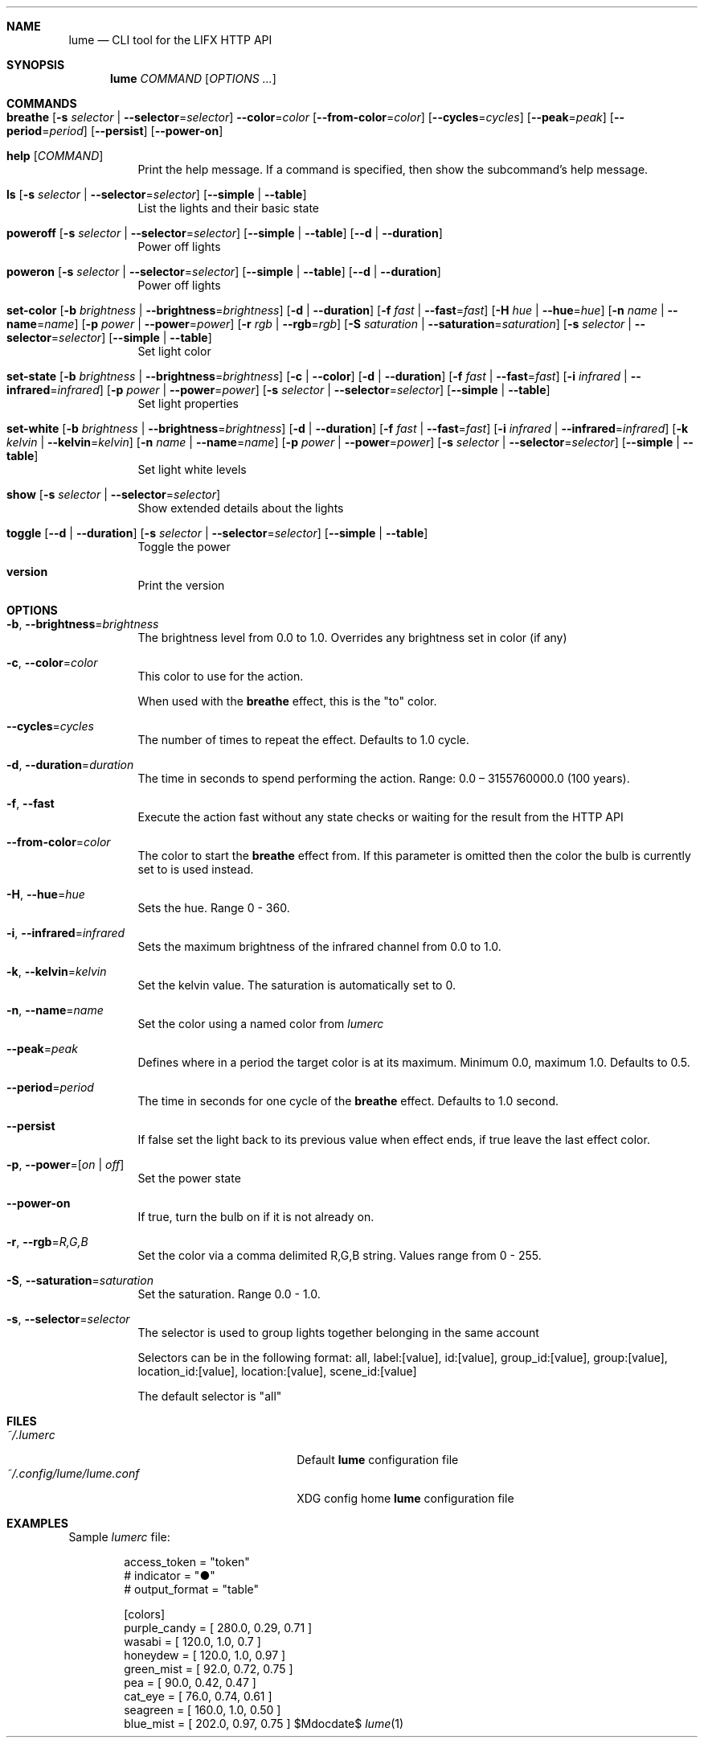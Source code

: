 .Dd $Mdocdate$

.Dt lume \&1 "User Commands"

.Sh NAME
.Nm lume
.Nd CLI tool for the LIFX HTTP API

.Sh SYNOPSIS
.Nm lume
.Ar COMMAND
.Op Ar OPTIONS ...

.Sh COMMANDS
.Bl -tag -width Ds
.It Xo Ic breathe
.Op Fl s Ar selector | Fl Fl selector Ns = Ns Ar selector
.Fl Fl color Ns = Ns Ar color
.Op Fl Fl from-color Ns = Ns Ar color
.Op Fl Fl cycles Ns = Ns Ar cycles
.Op Fl Fl peak Ns = Ns Ar peak
.Op Fl Fl period Ns = Ns Ar period
.Op Fl Fl persist
.Op Fl Fl power-on
.Xc
.It Xo Ic help
.Op Ar COMMAND
.Xc
Print the help message. If a command is specified, then show the subcommand's help message.
.It Xo Ic ls
.Op Fl s Ar selector | Fl Fl selector Ns = Ns Ar selector
.Op Fl Fl simple | Fl Fl table
.Xc
List the lights and their basic state
.It Xo Ic poweroff
.Op Fl s Ar selector | Fl Fl selector Ns = Ns Ar selector
.Op Fl Fl simple | Fl Fl table
.Op Fl Fl d | Fl Fl duration
.Xc
Power off lights
.It Xo Ic poweron
.Op Fl s Ar selector | Fl Fl selector Ns = Ns Ar selector
.Op Fl Fl simple | Fl Fl table
.Op Fl Fl d | Fl Fl duration
.Xc
Power off lights
.It Xo Ic set-color
.Op Fl b Ar brightness | Fl Fl brightness Ns = Ns Ar brightness
.Op Fl d | Fl Fl duration
.Op Fl f Ar fast | Fl Fl fast Ns = Ns Ar fast
.Op Fl H Ar hue | Fl Fl hue Ns = Ns Ar hue
.Op Fl n Ar name | Fl Fl name Ns = Ns Ar name
.Op Fl p Ar power | Fl Fl power Ns = Ns Ar power
.Op Fl r Ar rgb | Fl Fl rgb Ns = Ns Ar rgb
.Op Fl S Ar saturation | Fl Fl saturation Ns = Ns Ar saturation
.Op Fl s Ar selector | Fl Fl selector Ns = Ns Ar selector
.Op Fl Fl simple | Fl Fl table
.Xc
Set light color
.It Xo Ic set-state
.Op Fl b Ar brightness | Fl Fl brightness Ns = Ns Ar brightness
.Op Fl c | Fl Fl color
.Op Fl d | Fl Fl duration
.Op Fl f Ar fast | Fl Fl fast Ns = Ns Ar fast
.Op Fl i Ar infrared | Fl Fl infrared Ns = Ns Ar infrared
.Op Fl p Ar power | Fl Fl power Ns = Ns Ar power
.Op Fl s Ar selector | Fl Fl selector Ns = Ns Ar selector
.Op Fl Fl simple | Fl Fl table
.Xc
Set light properties
.It Xo Ic set-white
.Op Fl b Ar brightness | Fl Fl brightness Ns = Ns Ar brightness
.Op Fl d | Fl Fl duration
.Op Fl f Ar fast | Fl Fl fast Ns = Ns Ar fast
.Op Fl i Ar infrared | Fl Fl infrared Ns = Ns Ar infrared
.Op Fl k Ar kelvin | Fl Fl kelvin Ns = Ns Ar kelvin
.Op Fl n Ar name | Fl Fl name Ns = Ns Ar name
.Op Fl p Ar power | Fl Fl power Ns = Ns Ar power
.Op Fl s Ar selector | Fl Fl selector Ns = Ns Ar selector
.Op Fl Fl simple | Fl Fl table
.Xc
Set light white levels
.It Xo Ic show
.Op Fl s Ar selector | Fl Fl selector Ns = Ns Ar selector
.Xc
Show extended details about the lights
.It Xo Ic toggle
.Op Fl Fl d | Fl Fl duration
.Op Fl s Ar selector | Fl Fl selector Ns = Ns Ar selector
.Op Fl Fl simple | Fl Fl table
.Xc
Toggle the power
.It Xo Ic version
.Xc
Print the version
.El

.Sh OPTIONS 
.Bl -tag -width Ds
.It Fl b , Fl Fl brightness Ns = Ns Ar brightness
The brightness level from 0.0 to 1.0. Overrides any brightness set in color (if any)
.It Fl c , Fl Fl color Ns = Ns Ar color
This color to use for the action.
.Pp
When used with the
.Nm breathe
effect, this
is the "to" color.
.It Fl Fl cycles Ns = Ns Ar cycles
The number of times to repeat the effect. Defaults to 1.0 cycle.
.It Fl d , Fl Fl duration Ns = Ns Ar duration
The time in seconds to spend performing the action. Range: 0.0 – 3155760000.0 (100 years).
.It Fl f , Fl Fl fast
Execute the action fast without any state checks or waiting for the result from the HTTP API
.It Fl Fl from-color Ns = Ns Ar color
The color to start the
.Nm breathe
effect from. If this parameter is omitted
then the color the bulb is currently set to is used instead.
.It Fl H , Fl Fl hue Ns = Ns Ar hue
Sets the hue. Range 0 - 360.
.It Fl i , Fl Fl infrared Ns = Ns Ar infrared
Sets the maximum  brightness of the infrared channel from 0.0 to 1.0.
.It Fl k , Fl Fl kelvin Ns = Ns Ar kelvin
Set the kelvin value. The saturation is automatically set to 0.
.It Fl n , Fl Fl name Ns = Ns Ar name
Set the color using a named color from
.Pa lumerc
.It Fl Fl peak Ns = Ns Ar peak
Defines where in a period the target color is at its maximum. Minimum 0.0,
maximum 1.0. Defaults to 0.5.
.It Fl Fl period Ns = Ns Ar period
The time in seconds for one cycle of the
.Nm breathe
effect. Defaults to 1.0
second.
.It Fl Fl persist
If false set the light back to its previous value when effect ends, if true
leave the last effect color.
.It Fl p , Fl Fl power Ns = Ns Ar [ on | off ]
Set the power state
.It Fl Fl power-on
If true, turn the bulb on if it is not already on.
.It Fl r , Fl Fl rgb Ns = Ns Ar R,G,B
Set the color via a comma delimited R,G,B string. Values range from 0 - 255.
.It Fl S , Fl Fl saturation Ns = Ns Ar saturation
Set the saturation. Range 0.0 - 1.0.
.It Fl s , Fl Fl selector Ns = Ns Ar selector
The selector is used to group lights together belonging in the same account
.Pp
Selectors can be in the following format: all, label:[value], id:[value], group_id:[value], group:[value], location_id:[value], location:[value], scene_id:[value]
.Pp
The default selector is "all"
.Sh FILES
.Bl -tag -width "~/.config/lume/lume.conf" -compact
.It Pa ~/.lumerc
Default
.Nm
configuration file
.It Pa ~/.config/lume/lume.conf
XDG config home
.Nm
configuration file
.Sh EXAMPLES
Sample
.Pa lumerc
file:
.Bd -literal -offset indent
access_token = "token"
# indicator = "●"
# output_format = "table"

[colors]
purple_candy = [ 280.0, 0.29, 0.71 ]
wasabi = [ 120.0, 1.0, 0.7 ]
honeydew = [ 120.0, 1.0, 0.97 ]
green_mist = [ 92.0, 0.72, 0.75 ]
pea = [ 90.0, 0.42, 0.47 ]
cat_eye = [ 76.0, 0.74, 0.61 ]
seagreen = [ 160.0, 1.0, 0.50 ]
blue_mist = [ 202.0, 0.97, 0.75 ]
.Ed

